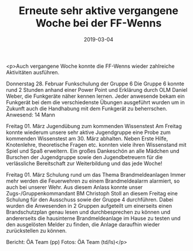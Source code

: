 #+TITLE: Erneute sehr aktive vergangene Woche bei der FF-Wenns
#+DATE: 2019-03-04
#+FACEBOOK_URL: https://facebook.com/ffwenns/posts/2584916241583485

<p>Auch vergangene Woche konnte die FF-Wenns wieder zahlreiche Aktivitäten ausführen.

Donnerstag 28. Februar Funkschulung der Gruppe 6
Die Gruppe 6 konnte rund 2 Stunden anhand einer Power Point und Erklärung durch OLM Daniel Weber, die Funkgeräte näher kennen lernen. Jeder anwesende bekam ein Funkgerät bei dem die verschiedenste Übungen ausgeführt wurden um in Zukunft auch die Handhabung mit dem Funkgerät zu beherrschen.
Anwesend: 14 Mann

Freitag 01. März Jugendübung zum kommenden Wissenstest
Am Freitag konnte wiederum unsere sehr aktive Jugendgruppe eine Probe zum kommenden Wissenstest am 30. März abhalten. Neben Erste Hilfe, Knotenlehre, theoretische Fragen etc. konnten viele ihren Wissenstand mit Spiel und Spaß erweitern. Ein großes Dankeschön an alle Mädchen und Burschen der Jugendgruppe sowie den Jugendbetreuern für die verlässliche Bereitschaft zur Weiterbildung und das jede Woche!

Freitag 01. März Schulung rund um das Thema Brandmeldeanlagen
Immer mehr werden die Feuerwehren zu einem Brandmeldealarm alarmiert, so auch bei unserer Wehr. Aus diesem Anlass konnte unser Zugs-/Gruppenkommandant BM Christoph Stoll an diesem Freitag eine Schulung für den Ausschuss sowie der Gruppe 4 durchführen. Dabei wurden die Anwesenden in 2 Gruppen aufgeteilt um einerseits einen Brandschutzplan genau lesen und durchbesprechen zu können und andererseits die hausinterne Brandmeldeanlage im Hause zu testen und den ausgelösten Melder zu finden, die Anlage daraufhin wieder zurückstellen zu können.

Bericht: ÖA Team (pp)
Fotos: ÖA Team (td/ls)</p>
